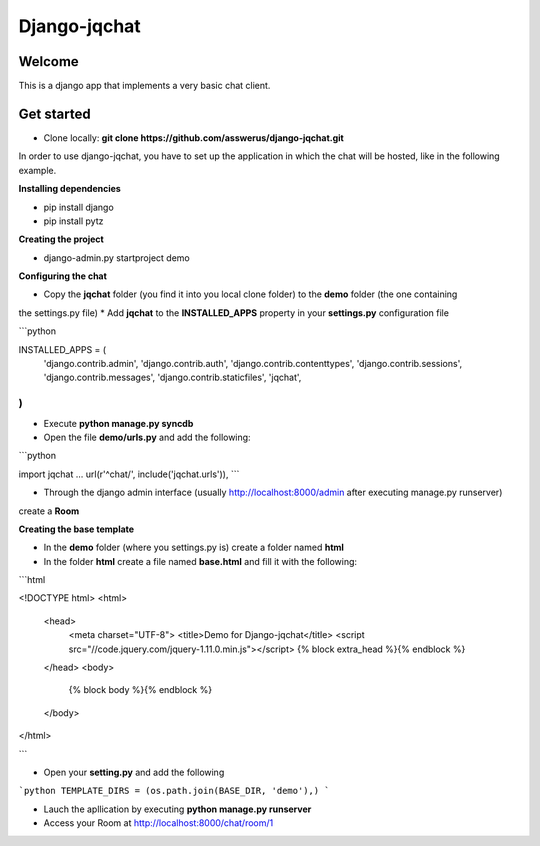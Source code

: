 #############
Django-jqchat
#############

Welcome
=======

This is a django app that implements a very basic chat client.


Get started
===========

* Clone locally: **git clone https://github.com/asswerus/django-jqchat.git**


In order to use django-jqchat, you have to set up the application in which the chat will be hosted, 
like in the following example.

**Installing dependencies**

* pip install django
* pip install pytz

**Creating the project**

* django-admin.py startproject demo

**Configuring the chat**

* Copy the **jqchat** folder (you find it into you local clone folder) to the **demo** folder (the one containing
the settings.py file)
* Add **jqchat** to the **INSTALLED_APPS** property in your **settings.py** configuration file

```python

INSTALLED_APPS = (
    'django.contrib.admin',
    'django.contrib.auth',
    'django.contrib.contenttypes',
    'django.contrib.sessions',
    'django.contrib.messages',
    'django.contrib.staticfiles',
    'jqchat',
)
```

* Execute **python manage.py syncdb**
* Open the file **demo/urls.py** and add the following:

```python

import jqchat
...
url(r'^chat/', include('jqchat.urls')),
```

* Through the django admin interface (usually http://localhost:8000/admin after executing manage.py runserver) 
create a **Room**

**Creating the base template**

* In the **demo** folder (where you settings.py is) create a folder named **html**
* In the folder **html** create a file named **base.html** and fill it with the following:

```html

<!DOCTYPE html>
<html>
   <head>
      <meta charset="UTF-8">
      <title>Demo for Django-jqchat</title>
      <script src="//code.jquery.com/jquery-1.11.0.min.js"></script>
      {% block extra_head %}{% endblock %}
   </head>
   <body>
   	{% block body %}{% endblock %}
   </body>
</html>

```

* Open your **setting.py** and add the following

```python
TEMPLATE_DIRS = (os.path.join(BASE_DIR, 'demo'),)
```

* Lauch the apllication by executing **python manage.py runserver**
* Access your Room at http://localhost:8000/chat/room/1
